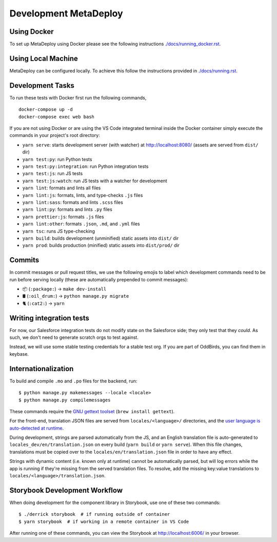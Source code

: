======================
Development MetaDeploy
======================

Using Docker
------------

To set up MetaDeploy using Docker please
see the following instructions `<./docs/running_docker.rst>`_.

Using Local Machine
-------------------

MetaDeploy can be configured locally.
To achieve this follow the instructions provided in `<./docs/running.rst>`_.

Development Tasks
-----------------

To run these tests with Docker first run the following commands,

::

    docker-compose up -d
    docker-compose exec web bash

If you are not using Docker or are using the VS Code integrated terminal
inside the Docker container simply execute the commands in your project's
root directory:

- ``yarn serve``: starts development server (with watcher) at
  `<http://localhost:8080/>`_ (assets are served from ``dist/`` dir)
- ``yarn test:py``: run Python tests
- ``yarn test:py:integration``: run Python integration tests
- ``yarn test:js``: run JS tests
- ``yarn test:js:watch``: run JS tests with a watcher for development
- ``yarn lint``: formats and lints all files
- ``yarn lint:js``: formats, lints, and type-checks ``.js`` files
- ``yarn lint:sass``: formats and lints ``.scss`` files
- ``yarn lint:py``: formats and lints ``.py`` files
- ``yarn prettier:js``: formats ``.js`` files
- ``yarn lint:other``: formats ``.json``, ``.md``, and ``.yml`` files
- ``yarn tsc``: runs JS type-checking
- ``yarn build``: builds development (unminified) static assets into ``dist/``
  dir
- ``yarn prod``: builds production (minified) static assets into ``dist/prod/``
  dir


Commits
-------

In commit messages or pull request titles, we use the following emojis to label
which development commands need to be run before serving locally (these are
automatically prepended to commit messages):

- 📦 (``:package:``) -> ``make dev-install``
- 🛢 (``:oil_drum:``) -> ``python manage.py migrate``
- 🐈 (``:cat2:``) -> ``yarn``

Writing integration tests
-------------------------

For now, our Salesforce integration tests do not modify state on the
Salesforce side; they only test that they *could*. As such, we don't
need to generate scratch orgs to test against.

Instead, we will use some stable testing credentials for a stable test
org. If you are part of OddBirds, you can find them in keybase.

Internationalization
--------------------

To build and compile ``.mo`` and ``.po`` files for the backend, run::

   $ python manage.py makemessages --locale <locale>
   $ python manage.py compilemessages

These commands require the `GNU gettext toolset`_ (``brew install gettext``).

For the front-end, translation JSON files are served from
``locales/<language>/`` directories, and the `user language is auto-detected at
runtime`_.

During development, strings are parsed automatically from the JS, and an English
translation file is auto-generated to ``locales_dev/en/translation.json`` on
every build (``yarn build`` or ``yarn serve``). When this file changes,
translations must be copied over to the ``locales/en/translation.json`` file in
order to have any effect.

Strings with dynamic content (i.e. known only at runtime) cannot be
automatically parsed, but will log errors while the app is running if they're
missing from the served translation files. To resolve, add the missing key:value
translations to ``locales/<language>/translation.json``.

.. _GNU gettext toolset: https://www.gnu.org/software/gettext/
.. _user language is auto-detected at runtime: https://github.com/i18next/i18next-browser-languageDetector

Storybook Development Workflow
------------------------------

When doing development for the component library in Storybook,
use one of these two commands::

    $ ./derrick storybook  # if running outside of container
    $ yarn storybook  # if working in a remote container in VS Code

After running one of these commands, you can view the Storybook at
`<http://localhost:6006/>`_ in your browser.
